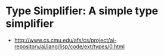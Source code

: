 * Type Simplifier: A simple type simplifier
- http://www.cs.cmu.edu/afs/cs/project/ai-repository/ai/lang/lisp/code/ext/types/0.html


